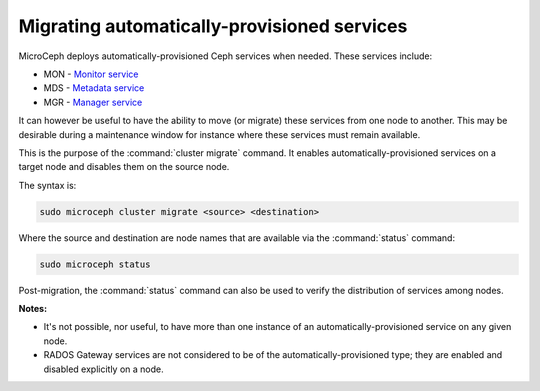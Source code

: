 ============================================
Migrating automatically-provisioned services
============================================

MicroCeph deploys automatically-provisioned Ceph services when needed. These
services include:

* MON - `Monitor service`_
* MDS - `Metadata service`_
* MGR - `Manager service`_

It can however be useful to have the ability to move (or migrate) these
services from one node to another. This may be desirable during a maintenance
window for instance where these services must remain available.

This is the purpose of the :command:`cluster migrate` command. It enables
automatically-provisioned services on a target node and disables them on the
source node.

The syntax is:

.. code-block:: none

   sudo microceph cluster migrate <source> <destination>

Where the source and destination are node names that are available via the
:command:`status` command:

.. code-block:: none

   sudo microceph status

Post-migration, the :command:`status` command can also be used to verify the
distribution of services among nodes.

**Notes:**

* It's not possible, nor useful, to have more than one instance of an
  automatically-provisioned service on any given node.

* RADOS Gateway services are not considered to be of the
  automatically-provisioned type; they are enabled and disabled explicitly on a
  node.

.. LINKS

.. _Manager service: https://docs.ceph.com/en/latest/mgr/
.. _Monitor service: https://docs.ceph.com/en/latest/man/8/ceph-mon/
.. _Metadata service: https://docs.ceph.com/en/latest/man/8/ceph-mds/
